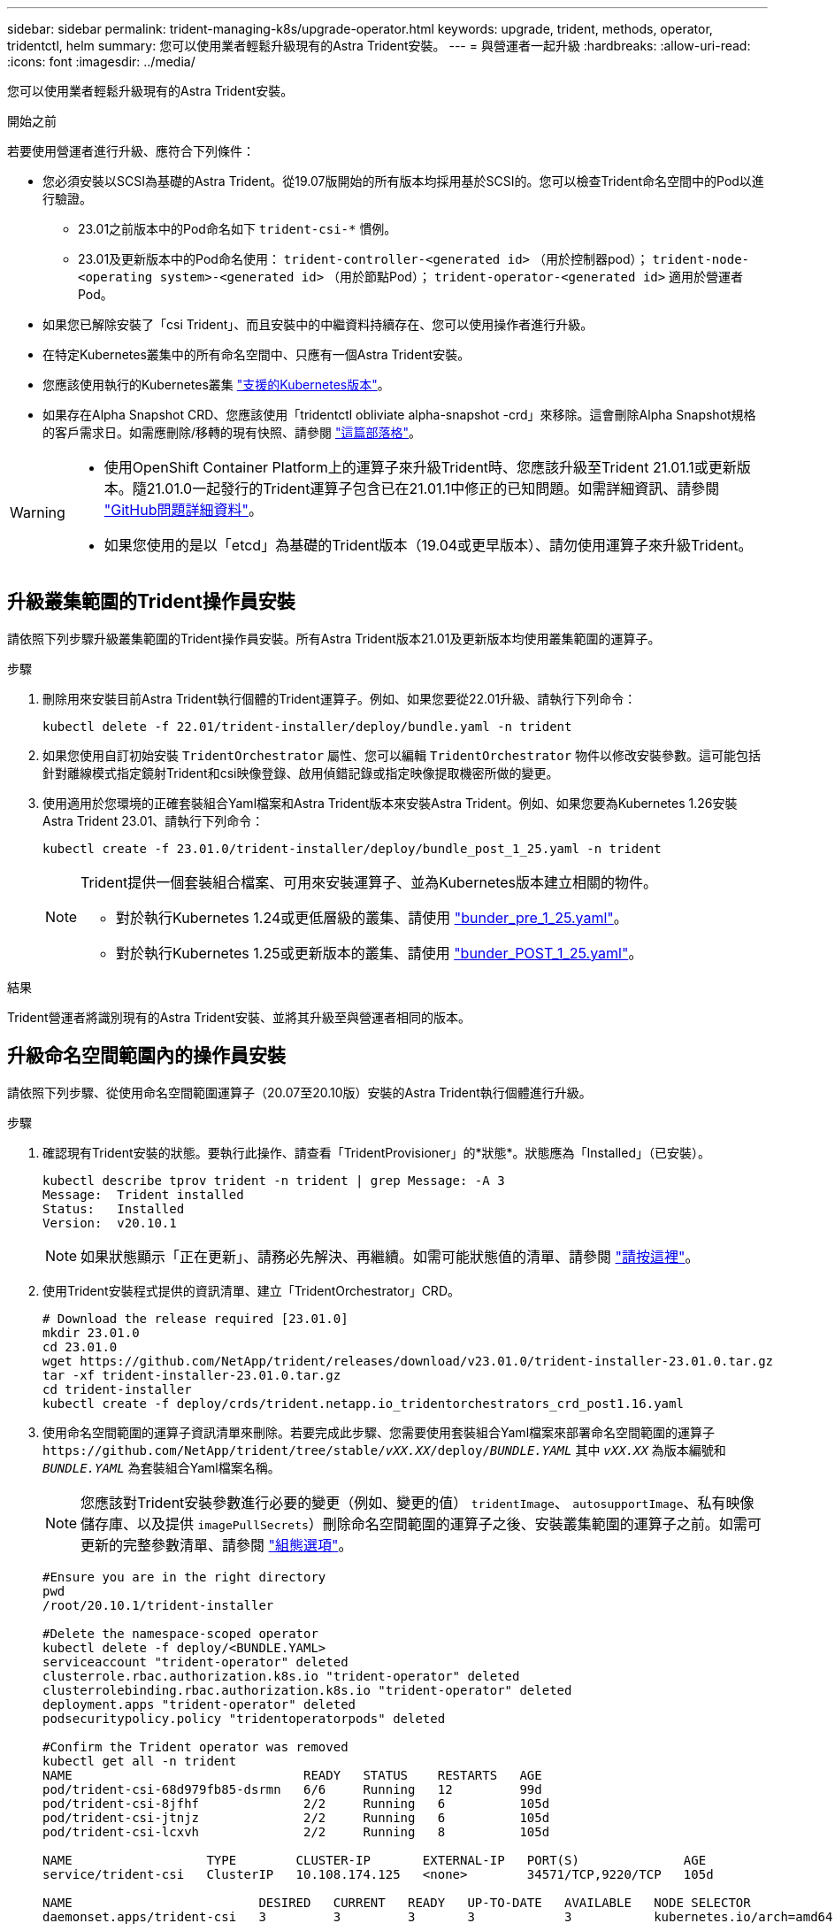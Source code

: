 ---
sidebar: sidebar 
permalink: trident-managing-k8s/upgrade-operator.html 
keywords: upgrade, trident, methods, operator, tridentctl, helm 
summary: 您可以使用業者輕鬆升級現有的Astra Trident安裝。 
---
= 與營運者一起升級
:hardbreaks:
:allow-uri-read: 
:icons: font
:imagesdir: ../media/


[role="lead"]
您可以使用業者輕鬆升級現有的Astra Trident安裝。

.開始之前
若要使用營運者進行升級、應符合下列條件：

* 您必須安裝以SCSI為基礎的Astra Trident。從19.07版開始的所有版本均採用基於SCSI的。您可以檢查Trident命名空間中的Pod以進行驗證。
+
** 23.01之前版本中的Pod命名如下 `trident-csi-*` 慣例。
** 23.01及更新版本中的Pod命名使用： `trident-controller-<generated id>` （用於控制器pod）； `trident-node-<operating system>-<generated id>` （用於節點Pod）； `trident-operator-<generated id>` 適用於營運者Pod。


* 如果您已解除安裝了「csi Trident」、而且安裝中的中繼資料持續存在、您可以使用操作者進行升級。
* 在特定Kubernetes叢集中的所有命名空間中、只應有一個Astra Trident安裝。
* 您應該使用執行的Kubernetes叢集 link:../trident-get-started/requirements.html["支援的Kubernetes版本"]。
* 如果存在Alpha Snapshot CRD、您應該使用「tridentctl obliviate alpha-snapshot -crd」來移除。這會刪除Alpha Snapshot規格的客戶需求日。如需應刪除/移轉的現有快照、請參閱 https://netapp.io/2020/01/30/alpha-to-beta-snapshots/["這篇部落格"^]。


[WARNING]
====
* 使用OpenShift Container Platform上的運算子來升級Trident時、您應該升級至Trident 21.01.1或更新版本。隨21.01.0一起發行的Trident運算子包含已在21.01.1中修正的已知問題。如需詳細資訊、請參閱 https://github.com/NetApp/trident/issues/517["GitHub問題詳細資料"^]。
* 如果您使用的是以「etcd」為基礎的Trident版本（19.04或更早版本）、請勿使用運算子來升級Trident。


====


== 升級叢集範圍的Trident操作員安裝

請依照下列步驟升級叢集範圍的Trident操作員安裝。所有Astra Trident版本21.01及更新版本均使用叢集範圍的運算子。

.步驟
. 刪除用來安裝目前Astra Trident執行個體的Trident運算子。例如、如果您要從22.01升級、請執行下列命令：
+
[listing]
----
kubectl delete -f 22.01/trident-installer/deploy/bundle.yaml -n trident
----
. 如果您使用自訂初始安裝 `TridentOrchestrator` 屬性、您可以編輯 `TridentOrchestrator` 物件以修改安裝參數。這可能包括針對離線模式指定鏡射Trident和csi映像登錄、啟用偵錯記錄或指定映像提取機密所做的變更。
. 使用適用於您環境的正確套裝組合Yaml檔案和Astra Trident版本來安裝Astra Trident。例如、如果您要為Kubernetes 1.26安裝Astra Trident 23.01、請執行下列命令：
+
[listing]
----
kubectl create -f 23.01.0/trident-installer/deploy/bundle_post_1_25.yaml -n trident
----
+
[NOTE]
====
Trident提供一個套裝組合檔案、可用來安裝運算子、並為Kubernetes版本建立相關的物件。

** 對於執行Kubernetes 1.24或更低層級的叢集、請使用 link:https://github.com/NetApp/trident/tree/stable/v22.10/deploy/bundle_pre_1_25.yaml["bunder_pre_1_25.yaml"^]。
** 對於執行Kubernetes 1.25或更新版本的叢集、請使用 link:https://github.com/NetApp/trident/tree/stable/v22.10/deploy/bundle_post_1_25.yaml["bunder_POST_1_25.yaml"^]。


====


.結果
Trident營運者將識別現有的Astra Trident安裝、並將其升級至與營運者相同的版本。



== 升級命名空間範圍內的操作員安裝

請依照下列步驟、從使用命名空間範圍運算子（20.07至20.10版）安裝的Astra Trident執行個體進行升級。

.步驟
. 確認現有Trident安裝的狀態。要執行此操作、請查看「TridentProvisioner」的*狀態*。狀態應為「Installed」（已安裝）。
+
[listing]
----
kubectl describe tprov trident -n trident | grep Message: -A 3
Message:  Trident installed
Status:   Installed
Version:  v20.10.1
----
+

NOTE: 如果狀態顯示「正在更新」、請務必先解決、再繼續。如需可能狀態值的清單、請參閱 https://docs.netapp.com/us-en/trident/trident-get-started/kubernetes-deploy-operator.html["請按這裡"^]。

. 使用Trident安裝程式提供的資訊清單、建立「TridentOrchestrator」CRD。
+
[listing]
----
# Download the release required [23.01.0]
mkdir 23.01.0
cd 23.01.0
wget https://github.com/NetApp/trident/releases/download/v23.01.0/trident-installer-23.01.0.tar.gz
tar -xf trident-installer-23.01.0.tar.gz
cd trident-installer
kubectl create -f deploy/crds/trident.netapp.io_tridentorchestrators_crd_post1.16.yaml
----
. 使用命名空間範圍的運算子資訊清單來刪除。若要完成此步驟、您需要使用套裝組合Yaml檔案來部署命名空間範圍的運算子 `\https://github.com/NetApp/trident/tree/stable/_vXX.XX_/deploy/_BUNDLE.YAML_` 其中 `_vXX.XX_` 為版本編號和 `_BUNDLE.YAML_` 為套裝組合Yaml檔案名稱。
+

NOTE: 您應該對Trident安裝參數進行必要的變更（例如、變更的值） `tridentImage`、 `autosupportImage`、私有映像儲存庫、以及提供 `imagePullSecrets`）刪除命名空間範圍的運算子之後、安裝叢集範圍的運算子之前。如需可更新的完整參數清單、請參閱 link:https://docs.netapp.com/us-en/trident/trident-get-started/kubernetes-customize-deploy.html#configuration-options["組態選項"]。

+
[listing]
----
#Ensure you are in the right directory
pwd
/root/20.10.1/trident-installer

#Delete the namespace-scoped operator
kubectl delete -f deploy/<BUNDLE.YAML>
serviceaccount "trident-operator" deleted
clusterrole.rbac.authorization.k8s.io "trident-operator" deleted
clusterrolebinding.rbac.authorization.k8s.io "trident-operator" deleted
deployment.apps "trident-operator" deleted
podsecuritypolicy.policy "tridentoperatorpods" deleted

#Confirm the Trident operator was removed
kubectl get all -n trident
NAME                               READY   STATUS    RESTARTS   AGE
pod/trident-csi-68d979fb85-dsrmn   6/6     Running   12         99d
pod/trident-csi-8jfhf              2/2     Running   6          105d
pod/trident-csi-jtnjz              2/2     Running   6          105d
pod/trident-csi-lcxvh              2/2     Running   8          105d

NAME                  TYPE        CLUSTER-IP       EXTERNAL-IP   PORT(S)              AGE
service/trident-csi   ClusterIP   10.108.174.125   <none>        34571/TCP,9220/TCP   105d

NAME                         DESIRED   CURRENT   READY   UP-TO-DATE   AVAILABLE   NODE SELECTOR                                     AGE
daemonset.apps/trident-csi   3         3         3       3            3           kubernetes.io/arch=amd64,kubernetes.io/os=linux   105d

NAME                          READY   UP-TO-DATE   AVAILABLE   AGE
deployment.apps/trident-csi   1/1     1            1           105d

NAME                                     DESIRED   CURRENT   READY   AGE
replicaset.apps/trident-csi-68d979fb85   1         1         1       105d
----
+
在這個階段、「Trident - oper-xxxxxx-xxxxx" pod會刪除。

. （選用）如果需要修改安裝參數、請更新「TridentProvisioner」規格。這些變更可能包括：修改私有映像登錄以從擷取容器映像、啟用偵錯記錄或指定映像提取機密。
+
[listing]
----
kubectl patch tprov <trident-provisioner-name> -n <trident-namespace> --type=merge -p '{"spec":{"debug":true}}'
----
. 安裝Trident運算子。
+

NOTE: 安裝叢集範圍的運算子會開始移轉 `TridentProvisioner` 物件 `TridentOrchestrator` 物件、刪除 `TridentProvisioner` 物件和 `tridentprovisioner` CRD、並將Astra Trident升級至所使用的叢集範圍運算子版本。在接下來的範例中、Trident已升級至23.01.0。

+

IMPORTANT: 使用Trident營運者升級Astra Trident會導致移轉 `tridentProvisioner` 至 `tridentOrchestrator` 具有相同名稱的物件。這會由操作員自動處理。升級也會將Astra Trident安裝在與之前相同的命名空間中。

+
[listing]
----
#Ensure you are in the correct directory
pwd
/root/23.01.0/trident-installer

#Install the cluster-scoped operator in the **same namespace**
kubectl create -f deploy/<BUNDLE.YAML>
serviceaccount/trident-operator created
clusterrole.rbac.authorization.k8s.io/trident-operator created
clusterrolebinding.rbac.authorization.k8s.io/trident-operator created
deployment.apps/trident-operator created
podsecuritypolicy.policy/tridentoperatorpods created

#All tridentProvisioners will be removed, including the CRD itself
kubectl get tprov -n trident
Error from server (NotFound): Unable to list "trident.netapp.io/v1, Resource=tridentprovisioners": the server could not find the requested resource (get tridentprovisioners.trident.netapp.io)

#tridentProvisioners are replaced by tridentOrchestrator
kubectl get torc
NAME      AGE
trident   13s

#Examine Trident pods in the namespace
kubectl get pods -n trident
NAME                                     READY   STATUS    RESTARTS   AGE
trident-controller-79df798bdc-m79dc      6/6     Running   0          1m41s
trident-node-linux-xrst8                 2/2     Running   0          1m41s
trident-operator-5574dbbc68-nthjv        1/1     Running   0          1m52s

#Confirm Trident has been updated to the desired version
kubectl describe torc trident | grep Message -A 3
Message:                Trident installed
Namespace:              trident
Status:                 Installed
Version:                v23.01.0
----
+

NOTE: 。 `trident-controller` 和Pod名稱反映了23.01中引入的命名慣例。





== 升級Helm型的營運者安裝

請執行下列步驟、升級Helm型的操作員安裝。


WARNING: 將Kubernetes叢集從1.24升級至1.25或更新版本、且已安裝Astra Trident時、您必須更新vales.yaml才能設定 `excludePodSecurityPolicy` 至 `true` 或新增 `--set excludePodSecurityPolicy=true` 至 `helm upgrade` 命令、然後才能升級叢集。

.步驟
. 下載最新的Astra Trident版本。
. 使用 `helm upgrade` 命令位置 `trident-operator-23.01.0.tgz` 反映您要升級的版本。
+
[listing]
----
helm upgrade <name> trident-operator-23.01.0.tgz
----
+
[NOTE]
====
如果您在初始安裝期間設定任何非預設選項（例如指定Trident和csi映像的私有、鏡射登錄）、請使用 `--set` 為了確保升級命令中包含這些選項、否則這些值會重設為預設值。

例如、若要變更預設值「tridentDebug」、請執行下列命令：

[listing]
----
helm upgrade <name> trident-operator-23.01.0-custom.tgz --set tridentDebug=true
----
====
. 執行 `helm list` 以確認圖表和應用程式版本均已升級。執行 `tridentctl logs` 以檢閱任何偵錯訊息。


.結果
Trident營運者將識別現有的Astra Trident安裝、並將其升級至與營運者相同的版本。



== 從非營運者安裝升級

您可以從升級至最新版的Trident運算子 `tridentctl` 安裝：

.步驟
. 下載最新的Astra Trident版本。
+
[listing]
----
# Download the release required [23.01.0]
mkdir 23.01.0
cd 23.01.0
wget https://github.com/NetApp/trident/releases/download/v22.01.0/trident-installer-23.01.0.tar.gz
tar -xf trident-installer-23.01.0.tar.gz
cd trident-installer
----
. 從資訊清單建立「TridentOrchestrator」CRD。
+
[listing]
----
kubectl create -f deploy/crds/trident.netapp.io_tridentorchestrators_crd_post1.16.yaml
----
. 部署營運者。
+
[listing]
----
#Install the cluster-scoped operator in the **same namespace**
kubectl create -f deploy/<BUNDLE.YAML>
serviceaccount/trident-operator created
clusterrole.rbac.authorization.k8s.io/trident-operator created
clusterrolebinding.rbac.authorization.k8s.io/trident-operator created
deployment.apps/trident-operator created
podsecuritypolicy.policy/tridentoperatorpods created

#Examine the pods in the Trident namespace
NAME                                  READY   STATUS    RESTARTS   AGE
trident-controller-79df798bdc-m79dc   6/6     Running   0          150d
trident-node-linux-xrst8              2/2     Running   0          150d
trident-operator-5574dbbc68-nthjv     1/1     Running   0          1m30s
----
. 建立「TridentOrchestrator」、以安裝Astra Trident。
+
[listing]
----
#Create a tridentOrchestrator to initiate a Trident install
cat deploy/crds/tridentorchestrator_cr.yaml
apiVersion: trident.netapp.io/v1
kind: TridentOrchestrator
metadata:
  name: trident
spec:
  debug: true
  namespace: trident

kubectl create -f deploy/crds/tridentorchestrator_cr.yaml

#Examine the pods in the Trident namespace
NAME                                READY   STATUS    RESTARTS   AGE
trident-csi-79df798bdc-m79dc        6/6     Running   0          1m
trident-csi-xrst8                   2/2     Running   0          1m
trident-operator-5574dbbc68-nthjv   1/1     Running   0          5m41s

#Confirm Trident was upgraded to the desired version
kubectl describe torc trident | grep Message -A 3
Message:                Trident installed
Namespace:              trident
Status:                 Installed
Version:                v23.01.0
----


.結果
現有的後端和PVCS會自動提供使用。
